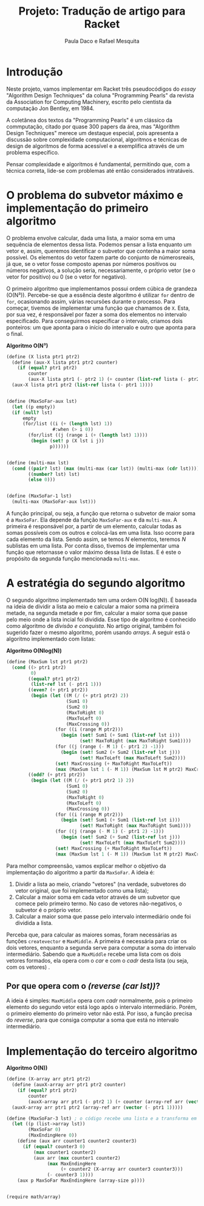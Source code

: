 #+Title: Projeto: Tradução de artigo para Racket

#+Author: Paula Daco e Rafael Mesquita

* Introdução

Neste projeto, vamos implementar em Racket três pseudocódigos do /essay/ "Algorithm Design Techniques" da coluna "Programming Pearls" da revista da Association for Computing Machinery, escrito pelo cientista da computação Jon Bentley, em 1984. 

A coletânea dos textos da "Programming Pearls" é um clássico da commputação, citado por quase 300 papers da área, mas "Algorithm Design Techniques" merece um destaque especial, pois apresenta a discussão sobre complexidade computacional, algoritmos e técnicas de design de algoritmos de forma acessível e a exemplifica através de um problema específico. 

Pensar complexidade e algoritmos é fundamental, permitindo que, com a técnica correta, lide-se com problemas até então considerados intratáveis. 

* O problema do subvetor máximo e implementação do primeiro algoritmo

O problema envolve calcular, dada uma lista, a maior soma em uma sequência de elementos dessa lista. Podemos pensar a lista enquanto um vetor e, assim, queremos identificar o subvetor que contenha a maior soma possível. Os elementos do vetor fazem parte do conjunto de númerosreais, já que, se o vetor fosse composto apenas por números positivos ou números negativos, a solução seria, necessariamente, o próprio vetor (se o vetor for positivo) ou 0 (se o vetor for negativo). 

O primeiro algoritmo que implementamos possui ordem cúbica de grandeza (O(N³)). Percebe-se que a essência deste algoritmo é utilizar =for= dentro de =for=, ocasionando assim, várias recursões durante o processo. Para começar, tivemos de implementar uma função que chamamos de =X=. Esta, por sua vez, é responsável por fazer a soma dos elementos no intervalo especificado. Para conseguirmos especificar o intervalo, criamos dois ponteiros: um que aponta para o início do intervalo e outro que aponta para o final.

*Algoritmo O(N³)*
#+BEGIN_SRC scheme
 (define (X lista ptr1 ptr2)
   (define (aux-X lista ptr1 ptr2 counter)
     (if (equal? ptr1 ptr2)
         counter
         (aux-X lista ptr1 (- ptr2 1) (+ counter (list-ref lista (- ptr2 1))))))
   (aux-X lista ptr1 ptr2 (list-ref lista (- ptr1 1))))
   

 (define (MaxSoFar-aux lst)
   (let ((p empty))
   (if (null? lst)
       empty
       (for/list ((i (+ (length lst) 1))
                  #:when (> i 0))
         (for/list ((j (range i (+ (length lst) 1))))
          (begin (set! p (X lst i j))
                 p))))))
                 

 (define (multi-max lst)
   (cond ((pair? lst) (max (multi-max (car lst)) (multi-max (cdr lst))))
         ((number? lst) lst)
         (else 0)))
         
         
 (define (MaxSoFar-1 lst)
   (multi-max (MaxSoFar-aux lst)))
#+END_SRC

A função principal, ou seja, a função que retorna o subvetor de maior soma é a =MaxSoFar=. Ela depende da função =MaxSoFar-aux= e da =multi-max=. A primeira é responsável por, a partir de um elemento, calcular todas as somas possíveis com os outros e colocá-las em uma lista. Isso ocorre para cada elemento da lista. Sendo assim, se temos /N/ elementos, teremos /N/ sublistas em uma lista. Por conta disso, tivemos de implementar uma função que retornasse o valor máximo dessa lista de listas. E é este o propósito da segunda função mencionada =multi-max=.

* A estratégia do segundo algoritmo

O segundo algoritmo implementado tem uma ordem O(N log(N)). É baseada na ideia de dividir a lista ao meio e calcular a maior soma na primeira metade, na segunda metade e por fim, calcular a maior soma que passe pelo meio onde a lista incial foi dividida. Esse tipo de algoritmo é conhecido como algoritmo de /divisão e conquista/. No artigo original, também foi sugerido fazer o mesmo algoritmo, porém usando /arrays/. A seguir está o algoritmo implementado com listas:


*Algoritmo O(Nlog(N))*
#+BEGIN_SRC scheme
(define (MaxSum lst ptr1 ptr2)
  (cond ((> ptr1 ptr2)
         0)
        ((equal? ptr1 ptr2)
         (list-ref lst (- ptr1 1)))
        ((even? (+ ptr1 ptr2))
         (begin (let ((M (/ (+ ptr1 ptr2) 2))
                      (Sum1 0)
                      (Sum2 0)
                      (MaxToRight 0)
                      (MaxToLeft 0)
                      (MaxCrossing 0))
                  (for ((i (range M ptr2)))
                    (begin (set! Sum1 (+ Sum1 (list-ref lst i)))
                           (set! MaxToRight (max MaxToRight Sum1))))
                  (for ((j (range (- M 1) (- ptr1 2) -1)))
                    (begin (set! Sum2 (+ Sum2 (list-ref lst j)))
                           (set! MaxToLeft (max MaxToLeft Sum2))))
                  (set! MaxCrossing (+ MaxToRight MaxToLeft))
                  (max (MaxSum lst 1 (- M 1)) (MaxSum lst M ptr2) MaxCrossing))))
        ((odd? (+ ptr1 ptr2))
         (begin (let ((M (/ (+ ptr1 ptr2 1) 2))
                      (Sum1 0)
                      (Sum2 0)
                      (MaxToRight 0)
                      (MaxToLeft 0)
                      (MaxCrossing 0))
                  (for ((i (range M ptr2)))
                    (begin (set! Sum1 (+ Sum1 (list-ref lst i)))
                           (set! MaxToRight (max MaxToRight Sum1))))
                  (for ((j (range (- M 1) (- ptr1 2) -1)))
                    (begin (set! Sum2 (+ Sum2 (list-ref lst j)))
                           (set! MaxToLeft (max MaxToLeft Sum2))))
                  (set! MaxCrossing (+ MaxToRight MaxToLeft))
                  (max (MaxSum lst 1 (- M 1)) (MaxSum lst M ptr2) MaxCrossing))))))

#+END_SRC

Para melhor compreensão, vamos explicar melhor o objetivo da implementação do algoritmo a partir da =MaxSoFar=. A ideia é:

1. Dividir a lista ao meio, criando "vetores" (na verdade, subvetores do vetor original, que foi implementado como uma lista);
2. Calcular a maior soma em cada vetor através de um subvetor que comece pelo primeiro termo. No caso de vetores não-negativos, o subvetor é o próprio vetor.
3. Calcular a maior soma que passe pelo intervalo intermediário onde foi dividida a lista.

Perceba que, para calcular as maiores somas, foram necessárias as funções =createvector= e =MaxMiddle=. A primeira é necessária para criar os dois vetores, enquanto a segunda serve para computar a soma do intervalo intermediário. Sabendo que a =MaxMiddle= recebe uma lista com os dois vetores formados, ela opera com o /car/ e com o /cadr/ desta lista (ou seja, com os vetores)
.
** Por que opera com o /(reverse (car lst))/?

A ideia é simples: =MaxMiddle= opera com /cadr/ normalmente, pois o primeiro elemento do segundo vetor está logo após o intervalo intermediário. Porém, o primeiro elemento do primeiro vetor não está. Por isso, a função precisa do /reverse/, para que consiga computar a soma que está no intervalo intermediário.

* Implementação do terceiro algoritmo



*Algoritmo O(N))*
#+BEGIN_SRC scheme
(define (X-array arr ptr1 ptr2)
  (define (auxX-array arr ptr1 ptr2 counter)
    (if (equal? ptr1 ptr2)
        counter
        (auxX-array arr ptr1 (- ptr2 1) (+ counter (array-ref arr (vector (- ptr2 1)))))))
  (auxX-array arr ptr1 ptr2 (array-ref arr (vector (- ptr1 1)))))

(define (MaxSoFar-3 lst) ; o código recebe uma lista e a transforma em array.
  (let ((p (list->array lst))
        (MaxSoFar 0)
        (MaxEndingHere 0))
    (define (aux arr counter1 counter2 counter3)
      (if (equal? counter3 0)
          (max counter1 counter2)
          (aux arr (max counter1 counter2)
               (max MaxEndingHere
                    (+ counter2 (X-array arr counter3 counter3)))
               (- counter3 1))))
    (aux p MaxSoFar MaxEndingHere (array-size p))))


(require math/array)

#+END_SRC




